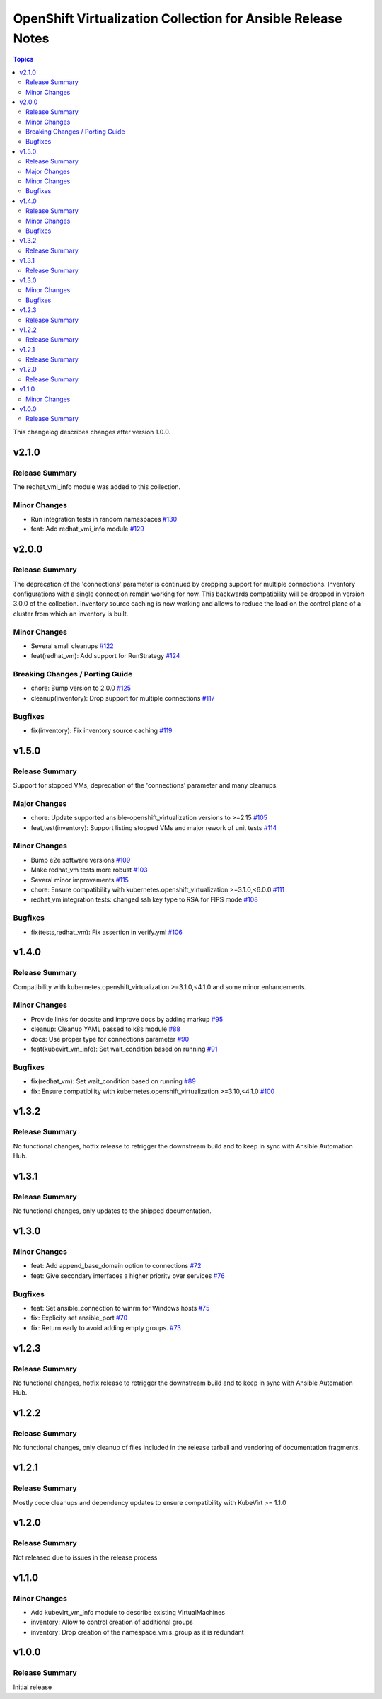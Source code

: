 =============================================
OpenShift Virtualization Collection for Ansible Release Notes
=============================================

.. contents:: Topics

This changelog describes changes after version 1.0.0.

v2.1.0
======

Release Summary
---------------

The redhat_vmi_info module was added to this collection.

Minor Changes
-------------

- Run integration tests in random namespaces `#130 <https://github.com/redhat/redhat.openshift_virtualization/pull/130>`_
- feat: Add redhat_vmi_info module `#129 <https://github.com/redhat/redhat.openshift_virtualization/pull/129>`_

v2.0.0
======

Release Summary
---------------

The deprecation of the 'connections' parameter is continued by dropping support for multiple connections. Inventory configurations with a single connection remain working for now. This backwards compatibility will be dropped in version 3.0.0 of the collection.
Inventory source caching is now working and allows to reduce the load on the control plane of a cluster from which an inventory is built.

Minor Changes
-------------

- Several small cleanups `#122 <https://github.com/redhat/redhat.openshift_virtualization/pull/122>`_
- feat(redhat_vm): Add support for RunStrategy `#124 <https://github.com/redhat/redhat.openshift_virtualization/pull/124>`_

Breaking Changes / Porting Guide
--------------------------------

- chore: Bump version to 2.0.0 `#125 <https://github.com/redhat/redhat.openshift_virtualization/pull/125>`_
- cleanup(inventory): Drop support for multiple connections `#117 <https://github.com/redhat/redhat.openshift_virtualization/pull/117>`_

Bugfixes
--------

- fix(inventory): Fix inventory source caching `#119 <https://github.com/redhat/redhat.openshift_virtualization/pull/119>`_

v1.5.0
======

Release Summary
---------------

Support for stopped VMs, deprecation of the 'connections' parameter and many cleanups.

Major Changes
-------------

- chore: Update supported ansible-openshift_virtualization versions to >=2.15 `#105 <https://github.com/redhat/redhat.openshift_virtualization/pull/105>`_
- feat,test(inventory): Support listing stopped VMs and major rework of unit tests  `#114 <https://github.com/redhat/redhat.openshift_virtualization/pull/114>`_

Minor Changes
-------------

- Bump e2e software versions `#109 <https://github.com/redhat/redhat.openshift_virtualization/pull/109>`_
- Make redhat_vm tests more robust `#103 <https://github.com/redhat/redhat.openshift_virtualization/pull/103>`_
- Several minor improvements `#115 <https://github.com/redhat/redhat.openshift_virtualization/pull/115>`_
- chore: Ensure compatibility with kubernetes.openshift_virtualization >=3.1.0,<6.0.0 `#111 <https://github.com/redhat/redhat.openshift_virtualization/pull/111>`_
- redhat_vm integration tests: changed ssh key type to RSA for FIPS mode `#108 <https://github.com/redhat/redhat.openshift_virtualization/pull/108>`_

Bugfixes
--------

- fix(tests,redhat_vm): Fix assertion in verify.yml `#106 <https://github.com/redhat/redhat.openshift_virtualization/pull/106>`_

v1.4.0
======

Release Summary
---------------

Compatibility with kubernetes.openshift_virtualization >=3.1.0,<4.1.0 and some minor enhancements.

Minor Changes
-------------

- Provide links for docsite and improve docs by adding markup `#95 <https://github.com/redhat/redhat.openshift_virtualization/pull/95>`_
- cleanup: Cleanup YAML passed to k8s module `#88 <https://github.com/redhat/redhat.openshift_virtualization/pull/88>`_
- docs: Use proper type for connections parameter `#90 <https://github.com/redhat/redhat.openshift_virtualization/pull/90>`_
- feat(kubevirt_vm_info): Set wait_condition based on running `#91 <https://github.com/redhat/redhat.openshift_virtualization/pull/91>`_

Bugfixes
--------

- fix(redhat_vm): Set wait_condition based on running `#89 <https://github.com/redhat/redhat.openshift_virtualization/pull/89>`_
- fix: Ensure compatibility with kubernetes.openshift_virtualization >=3.10,<4.1.0 `#100 <https://github.com/redhat/redhat.openshift_virtualization/pull/100>`_

v1.3.2
======

Release Summary
---------------

No functional changes, hotfix release to retrigger the downstream build and to keep in sync with Ansible Automation Hub.

v1.3.1
======

Release Summary
---------------

No functional changes, only updates to the shipped documentation.

v1.3.0
======

Minor Changes
-------------

- feat: Add append_base_domain option to connections `#72 <https://github.com/redhat/redhat.openshift_virtualization/pull/72>`_
- feat: Give secondary interfaces a higher priority over services `#76 <https://github.com/redhat/redhat.openshift_virtualization/pull/76>`_

Bugfixes
--------

- feat: Set ansible_connection to winrm for Windows hosts `#75 <https://github.com/redhat/redhat.openshift_virtualization/pull/75>`_
- fix: Explicity set ansible_port `#70 <https://github.com/redhat/redhat.openshift_virtualization/pull/70>`_
- fix: Return early to avoid adding empty groups. `#73 <https://github.com/redhat/redhat.openshift_virtualization/pull/73>`_

v1.2.3
======

Release Summary
---------------

No functional changes, hotfix release to retrigger the downstream build and to keep in sync with Ansible Automation Hub.

v1.2.2
======

Release Summary
---------------

No functional changes, only cleanup of files included in the release tarball and vendoring of documentation fragments.

v1.2.1
======

Release Summary
---------------

Mostly code cleanups and dependency updates to ensure compatibility with KubeVirt >= 1.1.0

v1.2.0
======

Release Summary
---------------

Not released due to issues in the release process

v1.1.0
======

Minor Changes
-------------

- Add kubevirt_vm_info module to describe existing VirtualMachines
- inventory: Allow to control creation of additional groups
- inventory: Drop creation of the namespace_vmis_group as it is redundant

v1.0.0
======

Release Summary
---------------

Initial release

